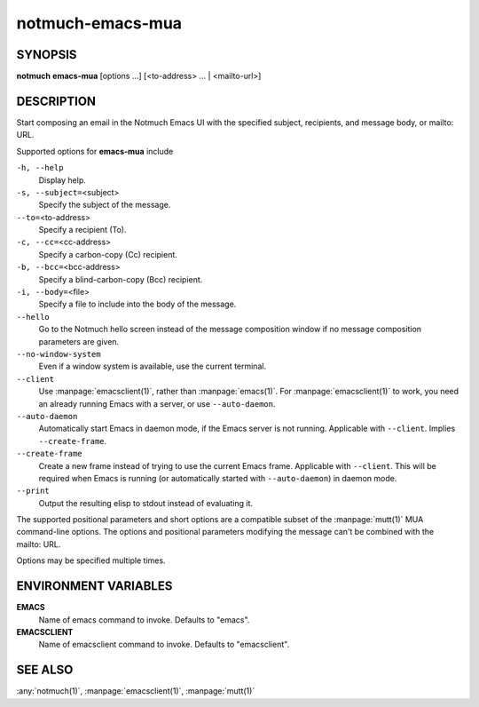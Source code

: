 .. _notmuch-emacs-mua(1):

=================
notmuch-emacs-mua
=================

SYNOPSIS
========

**notmuch** **emacs-mua** [options ...] [<to-address> ... | <mailto-url>]

DESCRIPTION
===========

Start composing an email in the Notmuch Emacs UI with the specified
subject, recipients, and message body, or mailto: URL.

Supported options for **emacs-mua** include

``-h, --help``
    Display help.

``-s, --subject=``\ <subject>
    Specify the subject of the message.

``--to=``\ <to-address>
    Specify a recipient (To).

``-c, --cc=``\ <cc-address>
    Specify a carbon-copy (Cc) recipient.

``-b, --bcc=``\ <bcc-address>
    Specify a blind-carbon-copy (Bcc) recipient.

``-i, --body=``\ <file>
    Specify a file to include into the body of the message.

``--hello``
    Go to the Notmuch hello screen instead of the message composition
    window if no message composition parameters are given.

``--no-window-system``
    Even if a window system is available, use the current terminal.

``--client``
    Use :manpage:`emacsclient(1)`, rather than
    :manpage:`emacs(1)`. For :manpage:`emacsclient(1)` to work, you
    need an already running Emacs with a server, or use
    ``--auto-daemon``.

``--auto-daemon``
    Automatically start Emacs in daemon mode, if the Emacs server is
    not running. Applicable with ``--client``. Implies
    ``--create-frame``.

``--create-frame``
    Create a new frame instead of trying to use the current Emacs
    frame. Applicable with ``--client``. This will be required when
    Emacs is running (or automatically started with ``--auto-daemon``)
    in daemon mode.

``--print``
    Output the resulting elisp to stdout instead of evaluating it.

The supported positional parameters and short options are a compatible
subset of the :manpage:`mutt(1)` MUA command-line options. The options
and positional parameters modifying the message can't be combined with
the mailto: URL.

Options may be specified multiple times.

ENVIRONMENT VARIABLES
=====================

**EMACS**
    Name of emacs command to invoke. Defaults to "emacs".

**EMACSCLIENT**
    Name of emacsclient command to invoke. Defaults to "emacsclient".

SEE ALSO
========

:any:`notmuch(1)`,
:manpage:`emacsclient(1)`,
:manpage:`mutt(1)`
